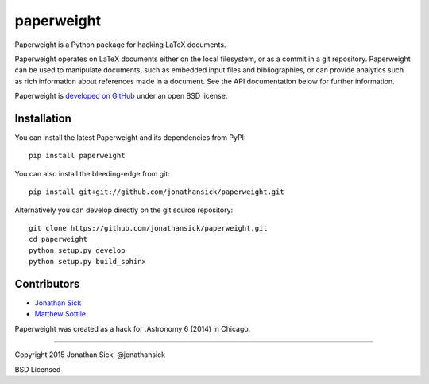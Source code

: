 paperweight
===========

.. image:: https://readthedocs.org/projects/paperweight/badge/?version=latest
   :target: https://readthedocs.org/projects/paperweight/?badge=latest
   :alt: Documentation Status


Paperweight is a Python package for hacking LaTeX documents.

Paperweight operates on LaTeX documents either on the local filesystem, or as a commit in a git repository.
Paperweight can be used to manipulate documents, such as embedded input files and bibliographies, or can provide analytics such as rich information about references made in a document.
See the API documentation below for further information.

Paperweight is `developed on GitHub <http://github.com/jonathansick/paperweight>`_ under an open BSD license.

Installation
------------

You can install the latest Paperweight and its dependencies from PyPI::

   pip install paperweight


You can also install the bleeding-edge from git::

   pip install git+git://github.com/jonathansick/paperweight.git


Alternatively you can develop directly on the git source repository::

   git clone https://github.com/jonathansick/paperweight.git
   cd paperweight
   python setup.py develop
   python setup.py build_sphinx


Contributors
------------

- `Jonathan Sick <http://github.com/jonathansick>`_
- `Matthew Sottile <http://github.com/mjsottile>`_

Paperweight was created as a hack for .Astronomy 6 (2014) in Chicago.

****

Copyright 2015 Jonathan Sick, @jonathansick

BSD Licensed
